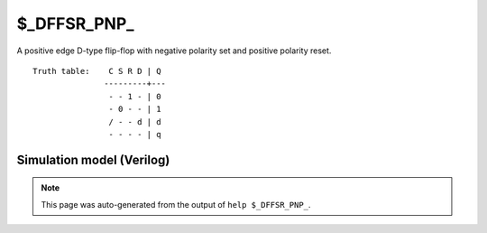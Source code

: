 $_DFFSR_PNP_
============

A positive edge D-type flip-flop with negative polarity set and positive
polarity reset.
::

   Truth table:    C S R D | Q
                  ---------+---
                   - - 1 - | 0
                   - 0 - - | 1
                   / - - d | d
                   - - - - | q
   
Simulation model (Verilog)
--------------------------

.. code-block:: verilog
   :caption: simcells.v:1688

   module \$_DFFSR_PNP_ (C, S, R, D, Q);
       input C, S, R, D;
       output reg Q;
       always @(posedge C, negedge S, posedge R) begin
           if (R == 1)
               Q <= 0;
           else if (S == 0)
               Q <= 1;
           else
               Q <= D;
       end
   endmodule

.. note::

   This page was auto-generated from the output of
   ``help $_DFFSR_PNP_``.
